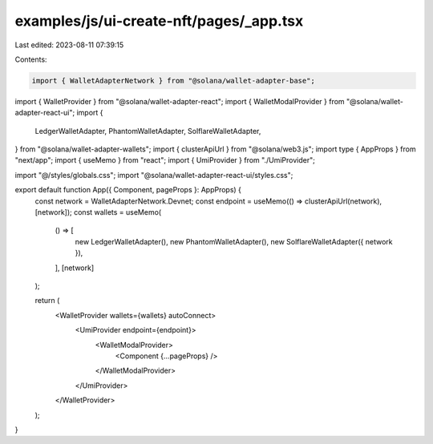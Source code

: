 examples/js/ui-create-nft/pages/_app.tsx
========================================

Last edited: 2023-08-11 07:39:15

Contents:

.. code-block:: tsx

    import { WalletAdapterNetwork } from "@solana/wallet-adapter-base";
import { WalletProvider } from "@solana/wallet-adapter-react";
import { WalletModalProvider } from "@solana/wallet-adapter-react-ui";
import {
  LedgerWalletAdapter,
  PhantomWalletAdapter,
  SolflareWalletAdapter,
} from "@solana/wallet-adapter-wallets";
import { clusterApiUrl } from "@solana/web3.js";
import type { AppProps } from "next/app";
import { useMemo } from "react";
import { UmiProvider } from "./UmiProvider";

import "@/styles/globals.css";
import "@solana/wallet-adapter-react-ui/styles.css";

export default function App({ Component, pageProps }: AppProps) {
  const network = WalletAdapterNetwork.Devnet;
  const endpoint = useMemo(() => clusterApiUrl(network), [network]);
  const wallets = useMemo(
    () => [
      new LedgerWalletAdapter(),
      new PhantomWalletAdapter(),
      new SolflareWalletAdapter({ network }),
    ],
    [network]
  );

  return (
    <WalletProvider wallets={wallets} autoConnect>
      <UmiProvider endpoint={endpoint}>
        <WalletModalProvider>
          <Component {...pageProps} />
        </WalletModalProvider>
      </UmiProvider>
    </WalletProvider>
  );
}


